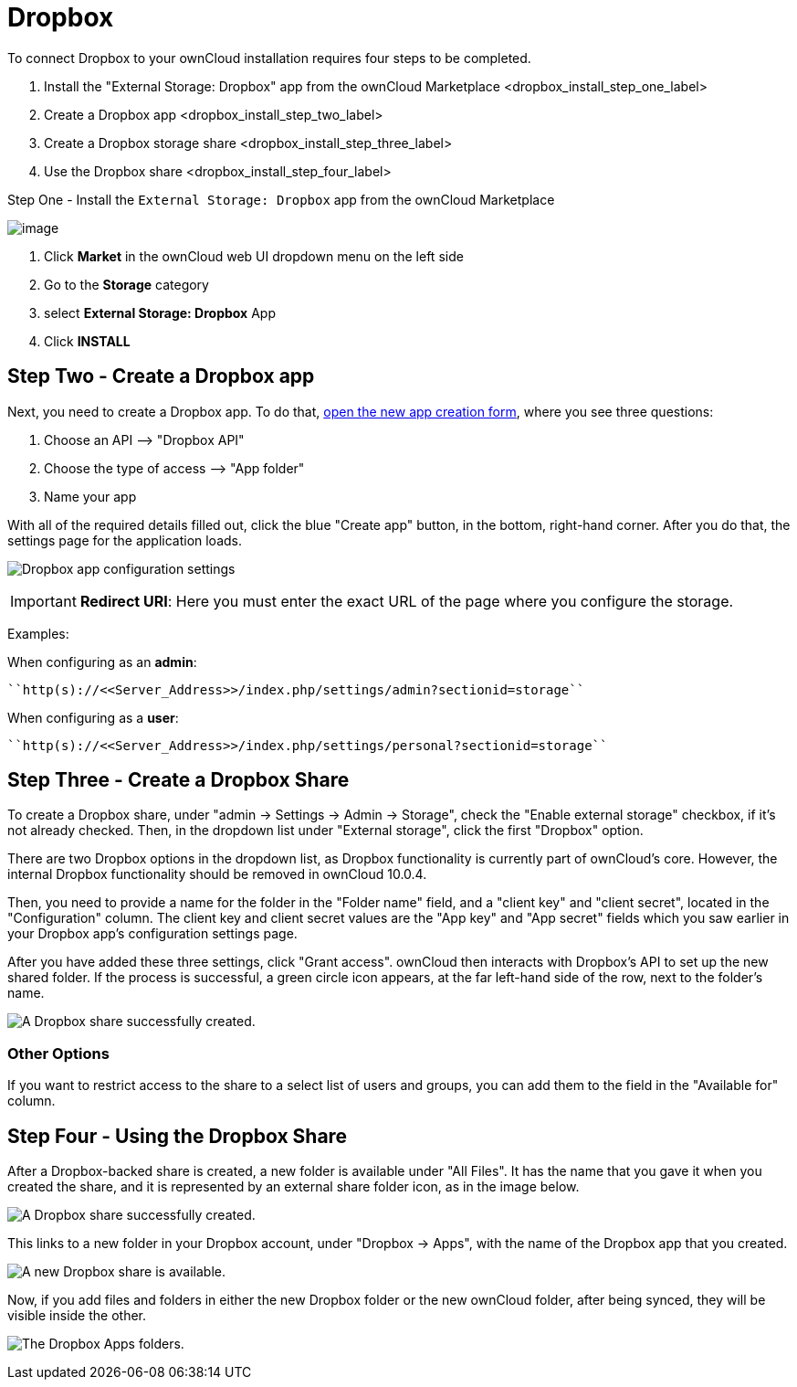 = Dropbox

To connect Dropbox to your ownCloud installation requires four steps to
be completed.

1.  Install the "External Storage: Dropbox" app from the ownCloud Marketplace <dropbox_install_step_one_label>
2.  Create a Dropbox app <dropbox_install_step_two_label>
3.  Create a Dropbox storage share <dropbox_install_step_three_label>
4.  Use the Dropbox share <dropbox_install_step_four_label>

[[step-one---install-the-external-storage-dropbox-app-from-the-owncloud-marketplace]]
Step One - Install the ``External Storage: Dropbox`` app from the ownCloud Marketplace

image:configuration/files/external_storage/external-storage-dropbox-highlighted.png[image]

1.  Click *Market* in the ownCloud web UI dropdown menu on the left side
2.  Go to the *Storage* category
3.  select *External Storage: Dropbox* App
4.  Click *INSTALL*

[[step-two---create-a-dropbox-app]]
== Step Two - Create a Dropbox app

Next, you need to create a Dropbox app. To do that,
link:https://www.dropbox.com/developers/apps/create[open the new app creation form], 
where you see three questions:

1.  Choose an API –> "Dropbox API"
2.  Choose the type of access –> "App folder"
3.  Name your app

With all of the required details filled out, click the blue "Create app" button, in the bottom,
right-hand corner. After you do that, the settings page for the application loads.

image:configuration/files/external_storage/dropbox/app-configuration.png[Dropbox app configuration settings]

IMPORTANT: *Redirect URI*: Here you must enter the exact URL of the page where you configure the storage.

Examples:

When configuring as an *admin*:

....
``http(s)://<<Server_Address>>/index.php/settings/admin?sectionid=storage``
....

When configuring as a *user*:

....
``http(s)://<<Server_Address>>/index.php/settings/personal?sectionid=storage``
....

[[step-three---create-a-dropbox-share]]
== Step Three - Create a Dropbox Share

To create a Dropbox share, under "admin -> Settings -> Admin -> Storage",
check the "Enable external storage" checkbox, if it’s not already checked.
Then, in the dropdown list under "External storage", click the first "Dropbox" option.

There are two Dropbox options in the dropdown list, as Dropbox
functionality is currently part of ownCloud’s core. However, the
internal Dropbox functionality should be removed in ownCloud 10.0.4.

Then, you need to provide a name for the folder in the "Folder name"
field, and a "client key" and "client secret", located in the
"Configuration" column. The client key and client secret values are
the "App key" and "App secret" fields which you saw earlier in your
Dropbox app’s configuration settings page.

After you have added these three settings, click "Grant access".
ownCloud then interacts with Dropbox’s API to set up the new shared
folder. If the process is successful, a green circle icon appears, at
the far left-hand side of the row, next to the folder’s name.

image:configuration/files/external_storage/dropbox/successful-connection-to-dropbox.png[A Dropbox share successfully created.]

[[other-options]]
=== Other Options

If you want to restrict access to the share to a select list of users
and groups, you can add them to the field in the "Available for" column.

[[step-four---using-the-dropbox-share]]
== Step Four - Using the Dropbox Share

After a Dropbox-backed share is created, a new folder is available under
"All Files". It has the name that you gave it when you created the share,
and it is represented by an external share folder icon, as in the image below.

image:configuration/files/external_storage/dropbox/successful-connection-to-dropbox.png[A Dropbox share successfully created.]

This links to a new folder in your Dropbox account, under "Dropbox -> Apps",
with the name of the Dropbox app that you created.

image:configuration/files/external_storage/dropbox/dropbox-share-available.png[A new Dropbox share is available.]

Now, if you add files and folders in either the new Dropbox folder or the new 
ownCloud folder, after being synced, they will be visible inside the other.

image:configuration/files/external_storage/dropbox/dropbox-apps-folders.png[The Dropbox Apps folders.]
